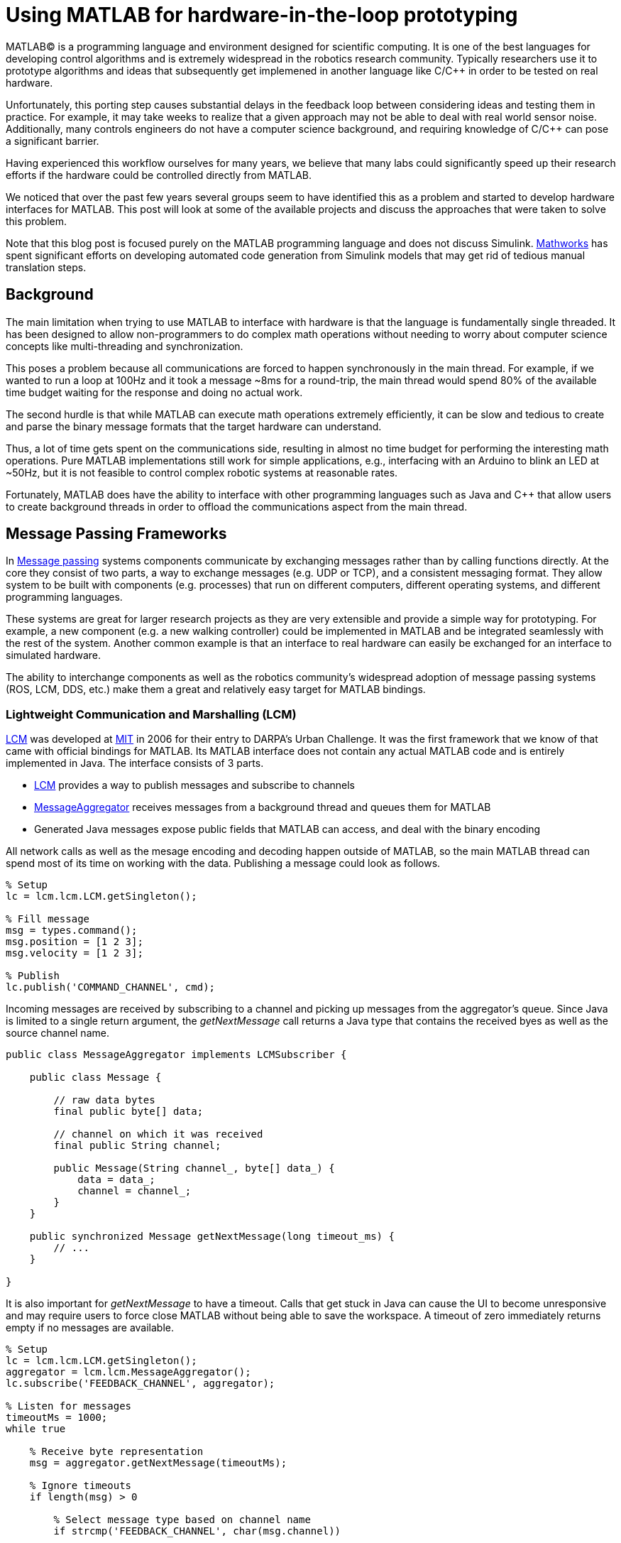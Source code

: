= Using MATLAB for hardware-in-the-loop prototyping
:published_at: 2017-01-15
:hp-tags: MATLAB, Java
:imagesdir: ../images

MATLAB(C) is a programming language and environment designed for scientific computing. It is one of the best languages for developing control algorithms and is extremely widespread in the robotics research community. Typically researchers use it to prototype algorithms and ideas that subsequently get implemened in another language like C/C++ in order to be tested on real hardware. 

Unfortunately, this porting step causes substantial delays in the feedback loop between considering ideas and testing them in practice. For example, it may take weeks to realize that a given approach may not be able to deal with real world sensor noise. Additionally, many controls engineers do not have a computer science background, and requiring knowledge of C/C++ can pose a significant barrier.

Having experienced this workflow ourselves for many years, we believe that many labs could significantly speed up their research efforts if the hardware could be controlled directly from MATLAB.

We noticed that over the past few years several groups seem to have identified this as a problem and started to develop hardware interfaces for MATLAB. This post will look at some of the available projects and discuss the approaches that were taken to solve this problem.

Note that this blog post is focused purely on the MATLAB programming language and does not discuss Simulink. http://www.mathworks.com[Mathworks] has spent significant efforts on developing automated code generation from Simulink models that may get rid of  tedious manual translation steps.

== Background

The main limitation when trying to use MATLAB to interface with hardware is that the language is fundamentally single threaded. It has been designed to allow non-programmers to do complex math operations without needing to worry about computer science concepts like multi-threading and synchronization.

This poses a problem because all communications are forced to happen synchronously in the main thread. For example, if we wanted to run a loop at 100Hz and it took a message ~8ms for a round-trip, the main thread would spend 80% of the available time budget waiting for the response and doing no actual work.

The second hurdle is that while MATLAB can execute math operations extremely efficiently, it can be slow and tedious to create and parse the binary message formats that the target hardware can understand.

Thus, a lot of time gets spent on the communications side, resulting in almost no time budget for performing the interesting math operations. Pure MATLAB implementations still work for simple applications, e.g., interfacing with an Arduino to blink an LED at ~50Hz, but it is not feasible to control complex robotic systems at reasonable rates.

Fortunately, MATLAB does have the ability to interface with other programming languages such as Java and C++ that allow users to create background threads in order to offload the communications aspect from the main thread.

== Message Passing Frameworks

In https://en.wikipedia.org/wiki/Message_passing[Message passing] systems components communicate by exchanging messages rather than by calling functions directly. At the core they consist of two parts, a way to exchange messages (e.g. UDP or TCP), and a consistent messaging format. They allow system to be built with components (e.g. processes) that run on different computers, different operating systems, and different programming languages. 

These systems are great for larger research projects as they are very extensible and provide a simple way for prototyping. For example, a new component (e.g. a new walking controller) could be implemented in MATLAB and be integrated seamlessly with the rest of the system. Another common example is that an interface to real hardware can easily be exchanged for an interface to simulated hardware.

The ability to interchange components as well as the robotics community's widespread adoption of message passing systems (ROS, LCM, DDS, etc.) make them a great and relatively easy target for MATLAB bindings.

=== Lightweight Communication and Marshalling (LCM)

https://lcm-proj.github.io/tut_matlab.html[LCM] was developed at http://www.mit.edu/[MIT] in 2006 for their entry to DARPA's Urban Challenge. It was the first framework that we know of that came with official bindings for MATLAB. Its MATLAB interface does not contain any actual MATLAB code and is entirely implemented in Java. The interface consists of 3 parts.

* https://github.com/lcm-proj/lcm/blob/master/lcm-java/lcm/lcm/LCM.java[LCM] provides a way to publish messages and subscribe to channels
* https://github.com/lcm-proj/lcm/blob/master/lcm-java/lcm/lcm/MessageAggregator.java[MessageAggregator] receives messages from a background thread and queues them for MATLAB
* Generated Java messages expose public fields that MATLAB can access, and deal with the binary encoding

All network calls as well as the mesage encoding and decoding happen outside of MATLAB, so the main MATLAB thread can spend most of its time on working with the data. Publishing a message could look as follows.

[source,matlab]
----
% Setup
lc = lcm.lcm.LCM.getSingleton();

% Fill message
msg = types.command();
msg.position = [1 2 3];
msg.velocity = [1 2 3];

% Publish
lc.publish('COMMAND_CHANNEL', cmd);
----

Incoming messages are received by subscribing to a channel and picking up messages from the aggregator's queue. Since Java is limited to a single return argument, the _getNextMessage_ call returns a Java type that contains the received byes as well as the source channel name.

[source,java]
----
public class MessageAggregator implements LCMSubscriber {

    public class Message {
    
        // raw data bytes
        final public byte[] data; 
        
        // channel on which it was received
        final public String channel; 
        
        public Message(String channel_, byte[] data_) {
            data = data_;
            channel = channel_;
        }
    }

    public synchronized Message getNextMessage(long timeout_ms) {
        // ...
    }
    
}
----

It is also important for _getNextMessage_ to have a timeout. Calls that get stuck in Java can cause the UI to become unresponsive and may require users to force close MATLAB without being able to save the workspace. A timeout of zero  immediately returns empty if no messages are available.

[source,matlab]
----
% Setup 
lc = lcm.lcm.LCM.getSingleton();
aggregator = lcm.lcm.MessageAggregator();
lc.subscribe('FEEDBACK_CHANNEL', aggregator);

% Listen for messages
timeoutMs = 1000;
while true
    
    % Receive byte representation
    msg = aggregator.getNextMessage(timeoutMs);
    
    % Ignore timeouts
    if length(msg) > 0
    
        % Select message type based on channel name
        if strcmp('FEEDBACK_CHANNEL', char(msg.channel))
    
            % Parse message
            fbk = types.feedback(msg.data);
            
            % Use data
            position = fbk.position;
            velocity = fbk.velocity;
        
        end
    
    end
end
----

A minor issue we found when looking through the code was that the decoding step _fbk = types.feedback(msg.data)_ forces two unnecessary translations due to _msg.data_ being a _byte[]_, which automatically gets converted to and from _int8_. This could result in a noticeable performance hit when receiving larger messages (e.g. images) and could be avoided by adding an overload that accepts a a non-primitive type that does not get translated, e.g., _fbk = types.feedback(msg)_. The Java classes also don't implement _Serializable_, which could become a problem when trying to save the workspace. 

Overall, we think that this is well thought out API and a great example of a minimum viable interface that works well in practice.

=== Robot Operating System (ROS)

ROS is by far the most widespread messaging framework in the robotics research community and has been officially supported by Mathworks' https://www.mathworks.com/products/robotics.html[Robotics System Toolbox] since 2014. The MATLAB interface is implemented on top of RosJava. The Simulink code generation aspect leverages ROS C++.

So far we didn't have a chance to use the library in a project, so our impressions are purely based on a quick look at the toolbox files and the compiled Java bytecode. As far as we could tell they built a small Java library that wraps RosJava functionality and provides an interface that is easier to call from MATLAB. Most of the actual logic seems to be implemented in MATLAB code, but they make extensive use of various Java libraries. Examples include listing network interfaces and doing in-memory decompression of images, which would be difficult to do in pure MATLAB.

The underlying Java interface is completely hidden from users as all of the Java calls happen inside of wrapping MATLAB classes. For example, there is a wrapper class for each Java message type that exposes typical MATLAB properties (get/set) that modify the state of the underlying Java object. Similarly, all Java exceptions get intercepted and wrapped in a MATLAB exception before being exposed to the user.

[source,matlab]
----
% Simplified example of a message wrapper
classdef WrappedMessage

    properties (Access = protected)
        JavaMessage % The Java message object
    end
    
    methods
    
        function name = get.Name(obj)
            %get.Name Get the value for property Name
            name = char(obj.JavaMessage.getName);
        end
        
        function set.Name(obj, name)
            %set.Name Set the value for property Name
            validateattributes(name, {'char'}, {}, 'WrappedMessage', 'Name');
            
            obj.JavaMessage.setName(name);
        end
        
        function out = doSomething(obj)
            try
                out = obj.JavaMessage.doSomething();
            catch javaException
                throw(WrappedException(javaException));
            end
        end
        
    end
end
----

They designed the API such that each topic requires dedicated publishers and subscribers, which is contrary to LCM where each subscriber can listen to multiple channels (topics). This in combination with specifying the type on initialization removes most of the boiler plate code necessary for dealing with message types. The resulting user code is more concise and is arguably more readable.

[source,matlab]
----
% Setup Publisher
chatpub = rospublisher('/chatter', 'std_msgs/String');

% Fill message
msg = rosmessage(chatpub);
msg.Data = 'Some test string';

% Publish
chatpub.send(msg);
----

They offer three different APIs for receiving messages, blocking calls, non-blocking calls, and callbacks. This allows users to choose the style they are most comfortable with.

[source,matlab]
----
% Setup Subscriber
laser = rossubscriber('/scan');

% (1) Blocking receive
scan = laser.receive(1); % timeout [s]

% (2) Non-blocking latest message (may not be new)
scan = laser.LatestMessage;

% (3) Callback
callback = @(msg) disp(msg);
subscriber = rossubscriber('/scan', @callback);  
----

One of the features we found missing was a simple non-blocking way to check for new messages, e.g., a _hasNewMessage()_ method or functionality equivalent to LCM's _getNextMessage(0)_. This would probably be useful for applications that combine data from multiple topics that may arrive at different rates (e.g. sensor feedback and joystick input events). We checked whether this behavior could be emulated by specifying a very small timeout, but any value below 0.1s seemed to never successfully return.

[source,matlab]
----
try
    msg = sub.receive(0.1); % below 0.1s always threw an error
    % ... use message ...
catch ex
    % ignore
end
----

Overall, we found that the ROS support toolbox looks very nice and is a great example of how seamless external languages could be integrated with MATLAB. We also really liked that they offered a way to load log files (rosbags).

=== Data Distribution Service (DDS)

In 2014 Mathworks also added a https://www.mathworks.com/hardware-support/rti-dds.html[support package for DDS], which is the messaging middleware that ROS 2.0 is based on. It supports MATLAB, Simulink, as 
well as code generation. 

We didn't have all the requirements to get it running, so we don't know much about the underlying implementation. Looking at the examples, the code for sending and receiving messages looks very similar to the previous examples.

[source,matlab]
----
% Setup
DDS.import('ShapeType.idl','matlab');
dp = DDS.DomainParticipant

% Create message
myTopic = ShapeType;
myTopic.x = int32(23);
myTopic.y = int32(35);

% Send Message
dp.addWriter('ShapeType', 'Square');
dp.write(myTopic);

% Receive message
dp.addReader('ShapeType', 'Square');
readTopic = dp.read();
----

=== ZeroMQ

https://github.com/smcgill3/zeromq-matlab[ZeroMQ-matlab] is a single function MEX interface to ZeroMQ that was developed at UPenn between 2013-2015. The first argument to the function is a string that determines the action. State is maintained by using socket IDs that need to be passed in by the user at every call. The code below shows a simplified snippet of the send action.

[source,c++]
----
// Grab command String
if ( !(command = mxArrayToString(prhs[0])) )
	mexErrMsgTxt("Could not read command string. (1st argument)");

// ...
if (strcasecmp(command, "send") == 0){
	// ... (argument validation)
	
	// retrieve arguments 
	socket_id = *( (uint8_t*)mxGetData(prhs[1]) );
	size_t n_el = mxGetNumberOfElements(prhs[2]);
	size_t el_sz = mxGetElementSize(prhs[2]);		
	size_t msglen = n_el*el_sz;
	
	// send data
	void* msg = (void*)mxGetData(prhs[2]);
	int nbytes = zmq_send( sockets[ socket_id ], msg, msglen, 0 );
	
	// ... check outcome and return
}
----

There is not a lot of documentation, but the standard use case should look similar to the code below. Note that http://zeromq.org/[ZeroMQ] only handles communication, so users need to encode and decode messages themselves.

[source,matlab]
----
// Setup
subscriber = zmq( 'subscribe', 'tcp', '127.0.0.1', 43210 );
publisher = zmq( 'publish', 'tcp', 43210 );

// Publish data
bytes = uint8(rand(100,1));
nbytes = zmq( 'send', publisher, bytes );

// Receive data
receiver = zmq('poll', 1000); // polls for next message
[recv_data, has_more] = zmq( 'receive', receiver );

disp(char(recv_data));
----

== Dedicated Product Interfaces

While there aren't many, there are at least a few companies that offer MATLAB interfaces for some of their products. These libraries are typically only useful to customers who bought a particular product.

=== HAPTIX

http://www.osrfoundation.org/haptix-simulation-of-prosthetic-devices/[OSRF developed a MATLAB interface] that can communicate with a DEKA Luke Hand as well as a step-in Gazebo simulation. It is also built on top of a message passing framework in order to decouple the core components, i.e., the hardware interface and the behavior generation. The messaging is done via  http://ignitionrobotics.org/libraries/transport[ignition-transport] which is a combination of ZeroMQ (communication) and Protobuf (wire format). This provides a simple way for behaviors to be written in different languages, and for the hardware interface to seamlessly switch to a simulator. 

The HAPTIX https://bitbucket.org/osrf/haptix-comm/src/a961986b0254a3dbcabcc89ba14f78915d5d968a/matlab/[MATLAB API] consists of several MATLAB functions that provide help text and forward the call to an underlying MEX function (https://bitbucket.org/osrf/haptix-comm/src/a961986b0254a3dbcabcc89ba14f78915d5d968a/matlab/hxgz.c[hxgz.c]).

[source,matlab]
----
% Example for a forwarding function
% <help text>
function result = hxs_add_model(sdf, name, pos, orient, gravity_mode)
  result = hxgz('add_model', sdf, name, pos, orient, gravity_mode);
end
----

The MEX function then parses the first argument for the desired action and calls another function that translates between MEX arguments and the C API. The C API then sends the corresponding message types on ZeroMQ.

[source,c++]
----
// Dispatch to the appropriate function based on the first argument
// ...
else if (!strcmp(funcName, "add_model"))
    hxgzs_add_model(nlhs, plhs, nrhs-1, prhs+1);

// ...   
void hxgzs_add_model(int nlhs, mxArray *plhs[],
                int nrhs, const mxArray *prhs[]) {
    // ... input translation
    
    // Call to C API
    if (hxs_add_model(sdf, name, x, y, z,
                      roll, pitch, yaw, gravity_mode, &model) != hxOK)
        mexErrMsgIdAndTxt("HAPTIX:hxs_add_model", hx_last_result());

  // ... output translation
  plhs[0] = model_to_matlab(&model);
}

----

According to their http://gazebosim.org/haptix[documentation] the MATLAB API was generated from the C API. This is great because maintaining four or more translation layers for every function would be very tedious and difficult to maintain manually.

Below is a copy of an http://gazebosim.org/tutorials?cat=haptix&tut=haptix_matlab[example] from their website.

[source,matlab]
----
counter = 0;

hx_connect();

deviceInfo = hx_robot_info();

% Uncomment this block to start logging.
% hxs_start_logging('/tmp/log/')

while counter < 250
  cmdSent = tic;

  % Initialize the command scalar structure.
  cmd.ref_pos = [];
  cmd.ref_vel = [];
  cmd.ref_vel_max = [];
  cmd.gain_pos = [];
  cmd.gain_vel = [];

  % Indicate that the positions we set should be used.
  cmd.ref_pos_enabled = 1;
  % We're not setting it, so indicate that ref_vel should be ignored.
  cmd.ref_vel_enabled = 0;
  % We're not setting it, so indicate that ref_vel_max should be ignored.
  cmd.ref_vel_max_enabled = 0;
  % We're not setting it, so indicate that gain_pos should be ignored.
  cmd.gain_pos_enabled = 0;
  % We're not setting it, so indicate that gain_vel should be ignored.
  cmd.gain_vel_enabled = 0;

  % Create a new command based on a sinusoidal wave.
  for n = 0:deviceInfo.motor_count
    cmd.ref_pos(end + 1) = 350 * 0.5 * sin(0.05 * 2.0 * pi * counter * 0.08);
    % We could set a desired maximum velocity
    % cmd.ref_vel(end + 1) = 1.0;
    % cmd.ref_vel_max(end + 1) = 1.0;
    % We could set a desired controller position gain
    % cmd.gain_pos(end + 1) = 1.0;
    % We could set a desired controller velocity gain
    % cmd.gain_vel(end + 1) = 1.0;
  end

  % Send the new joint command and receive the state update.
  state = hx_update(cmd);

  counter = counter + 1;

  % Busy wait. pause() is not accurate enough on Windows.
  elapsedCmd = toc(cmdSent);
  while elapsedCmd < 0.02
    elapsedCmd = toc(cmdSent);
  end
end

% Uncomment this block to stop logging.
% hxs_stop_logging()

hx_close();
----

Overall we found their implementation to be done pretty well and it was nice to see that they went through significant efforts to support researchers. It was also nice to see a hook for enabling and disabling data logging.

The usability could probably be improved a bit by adding a helper function that returns a default command struct (or making it a class so that users can't mess with the fields), e.g., _hxs_command_struct()_, and by accepting NaN or empty as being disabled rather than using fields with separate boolean flags. https://bitbucket.org/osrf/haptix-comm/src/a961986b0254a3dbcabcc89ba14f78915d5d968a/matlab/hx_update.m[_hx_update()_] could also benefit from a second return argument that indicates whether the returned state is new, and a blocking call with timeout to get rid of the busy loop.

=== RoboDK

https://www.robodk.com/[RoboDK] is a simulation environment that can help with programming industrial robots. In addition to their Python API, they offer a http://www.robodk.com/Matlab-API.html[MATLAB API] that allows users to program a sequence of high-level tasks.

The API communicates with the main application via a TCP connection using MATLAB's built-in _tcpclient_. The messages are simple strings separated by the newline character. Their example programs are too involved to include here, but below is a small snippet from one of their examples. More info can be found http://www.robodk.com/Matlab-API.html[here].

[source,matlab]
----
% ... setup
RL.Item('Replace objects').RunProgram();

fprintf('Moving by target item...\n');
robot.setFrame(frametable);
RL.setSimulationSpeed(10);
for i=1:2
    robot.setSpeed(10000,1000);
    robot.MoveJ(target1);
    robot.setSpeed(100,200);
    robot.MoveL(target2);
end
----

We assume that the performance is probably not an issue in this case since the commands are very high level and they run in simulation. It technically doesn't fit the criteria for hardware-in-the-loop code, but we wanted to include it since it uses a pure MATLAB implementation.

=== Arduino

Mathworks offers a https://www.mathworks.com/hardware-support/arduino-matlab.html[support package for Arduino] that allows users to interface with the pins on an https://www.arduino.cc/[Arduino] in real-time. On initialization MATLAB programs firmware on the device that lets it control pins over a Serial connection. Dimming an LED based on some analog input could look as shown below.

[source,matlab]
----
% Setup
a = arduino('com1','Mega2560');
potentiometer = 'A0';
led = 'D3';

% Dim LED base on potentiometer
while true
    value = readVoltage(a, potentiometer);
    writePWMVoltage(a, led, value);
end
----

We thought that the interface was done quite well. However, it also highlights the performance problems caused by the synchronous programming model. On our test machine we were only able to get about 80 operations (reads or writes) per second, so the above loop would run at maximum 40 Hz. This is enough for simple Arduino-type problems, but far too slow for serious robotics applications.

Note that most of the overhead comes from waiting for device responses, so code generated from Simulink models that gets deployed locally on the device should be able to run significantly faster.

=== Omitted Projects

This post is already very long as is, so we were reluctant to include any more examples. Below is a list of other APIs that we are aware of, but omitted for various reasons.

[width="100%",options="header",cols="1a,3a"]
|====================
| Project | Notes

| http://hebirobotics.com/matlab[HEBI Robotics Actuators]
| Our own API. We will cover it in a separate blog post

| https://www.mathworks.com/hardware-support/android-sensor.html[Android Sensor Support] 
| Periodically sends data from a mobile device to the MATLAB host

| https://henschel-robotics.ch/hdrive/software/[Henschel Servos] 
| Creates XML messages and sends them to a service running locally on the servo


| https://github.com/ragavsathish/RabbitMQ-Matlab-Client[RabbitMQ] 
| Simple Java wrapper for RabbitMQ 

| http://support.robotis.com/en/software/dynamixel_sdk/usb2dynamixel/windows/matlab.htm[Robotis Dynamixel]
| C library that provides utility functions to manually create the protocol structure

| https://sourceforge.net/projects/urbi/?source=typ_redirect[URBI] (http://agents.csse.uwa.edu.au/aibosig/resources/downloads/tutorial_liburbiMatlab_0.1.pdf[tutorial])
| Seems to be deprecated

| http://fileadmin.cs.lth.se/cs/education/MMKN30/Nao/download/Documentation/dev/matlab/index.html[Aldebaran Nao]
| Seems to be deprecated

|====================

////

== Related Work

* Interfaces to message passing frameworks. Usually includes background threading. (Async) Requires external applications to communicate with robot.

* Interfaces to the raw communication protocol. Usually relies on main thread for the communication aspect. (Sync)


* Other

Table with features? Name, Async, Language, Performance (?), Protocol (binary/text), Object Oriented?, Comment



// Example1:

Message passing systems don't work very well for prototyping with modular systems. For example, consider a case of kinesthetic control where the feedback of a master robot is used to control a second slave robot. This would require changes to the messages, which always results in significant overhead. Definition need to be changed, messages need to be generated, the receiving process needs to be modified, everything has to be recompiled for the target platform and so on. This overhead is justifiable for static systems that live for a long time, but it is a dealbreaker for modular systems that were constructed and programmed in an hour for a quick YouTube video.


When showing syntax for other APIs that show setting of a position command, we can show the MSI demo of 1 limp robot controlling position/velocity on another. Maybe include logging as well.

Performance is actually better than original C++ due to no message passing overhead.

Original implementation required additional process that connects to robot and handles other message type.
////

== Conclusion and Experiences

As a side note, the http://biorobotics.ri.cmu.edu/robots/index.php[snake robot project] that we used to work on at http://www.cmu.edu[CMU] was entirely based on LCM. We used the MATLAB bindings extensively, but we eventually hit a point where we needed to deal with many messages coming from many channels. This  significantly increased the parsing overhead and made the resulting code very difficult to maintain. We later built a specialized Java API that hid subscriptions and message conversion internally and exposed more convenient methods to users. The resulting API looked similar to the following.

[source,matlab]
----
% Setup
lcmBridge = org.biorobotics.matlab.LcmBridge();

% Control
while true

    if lcmBridge.hasNewFeedback()
        
        % access feedback
        fbk = lcmBridge.getFeedback();
        headPose = lcmBridge.getHeadPose();
        mocap = lcmBridge.getMocapMarkers();
        joy = lcmBridge.getJoystickState();
        
        % ... do stuff ...
        
        % command robot
        lcmBridge.setAngles(zeros(1,16));
    
    end

end
----

This custom API worked very well for our lab until we started building a much more sophisticated generation of hardware that had many tuning options that users needed to access. Due to the nature of message passing systems, each new sensor or settable option required changes to every level of the stack, including the firmware, the network protocol, the receiving process, the message type, as well as the API layer. It quickly became a maintenance nightmare to go through this many layers and we started writing more sophisticated APIs that communicated with the hardware directly, which eliminated several layers.

